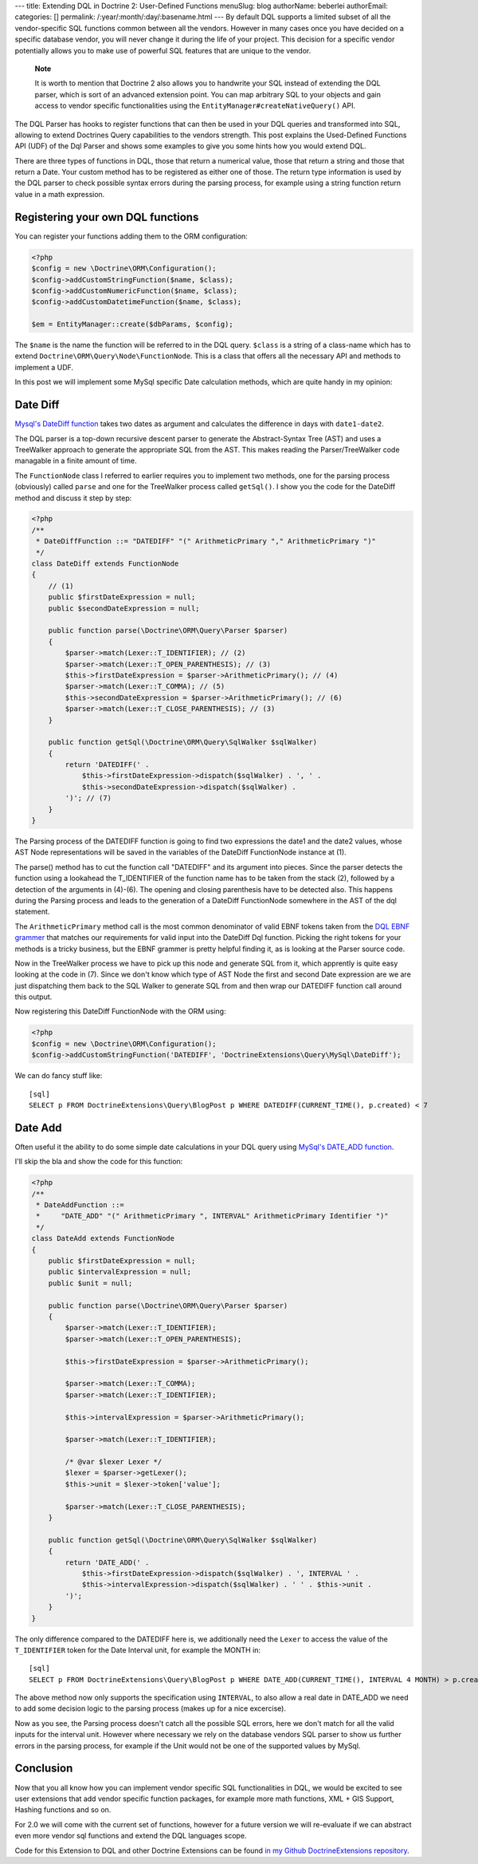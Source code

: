---
title: Extending DQL in Doctrine 2: User-Defined Functions
menuSlug: blog
authorName: beberlei 
authorEmail: 
categories: []
permalink: /:year/:month/:day/:basename.html
---
By default DQL supports a limited subset of all the vendor-specific
SQL functions common between all the vendors. However in many cases
once you have decided on a specific database vendor, you will never
change it during the life of your project. This decision for a
specific vendor potentially allows you to make use of powerful SQL
features that are unique to the vendor.

    **Note**

    It is worth to mention that Doctrine 2 also allows you to handwrite
    your SQL instead of extending the DQL parser, which is sort of an
    advanced extension point. You can map arbitrary SQL to your objects
    and gain access to vendor specific functionalities using the
    ``EntityManager#createNativeQuery()`` API.


The DQL Parser has hooks to register functions that can then be
used in your DQL queries and transformed into SQL, allowing to
extend Doctrines Query capabilities to the vendors strength. This
post explains the Used-Defined Functions API (UDF) of the Dql
Parser and shows some examples to give you some hints how you would
extend DQL.

There are three types of functions in DQL, those that return a
numerical value, those that return a string and those that return a
Date. Your custom method has to be registered as either one of
those. The return type information is used by the DQL parser to
check possible syntax errors during the parsing process, for
example using a string function return value in a math expression.

Registering your own DQL functions
----------------------------------

You can register your functions adding them to the ORM
configuration:

.. code-block:: php

    <?php
    $config = new \Doctrine\ORM\Configuration();
    $config->addCustomStringFunction($name, $class);
    $config->addCustomNumericFunction($name, $class);
    $config->addCustomDatetimeFunction($name, $class);
    
    $em = EntityManager::create($dbParams, $config);

The ``$name`` is the name the function will be referred to in the
DQL query. ``$class`` is a string of a class-name which has to
extend ``Doctrine\ORM\Query\Node\FunctionNode``. This is a class
that offers all the necessary API and methods to implement a UDF.

In this post we will implement some MySql specific Date calculation
methods, which are quite handy in my opinion:

Date Diff
---------

`Mysql's DateDiff function <http://dev.mysql.com/doc/refman/5.1/en/date-and-time-functions.html#function_datediff>`_
takes two dates as argument and calculates the difference in days
with ``date1-date2``.

The DQL parser is a top-down recursive descent parser to generate
the Abstract-Syntax Tree (AST) and uses a TreeWalker approach to
generate the appropriate SQL from the AST. This makes reading the
Parser/TreeWalker code managable in a finite amount of time.

The ``FunctionNode`` class I referred to earlier requires you to
implement two methods, one for the parsing process (obviously)
called ``parse`` and one for the TreeWalker process called
``getSql()``. I show you the code for the DateDiff method and
discuss it step by step:

.. code-block:: php

    <?php
    /**
     * DateDiffFunction ::= "DATEDIFF" "(" ArithmeticPrimary "," ArithmeticPrimary ")"
     */
    class DateDiff extends FunctionNode
    {
        // (1)
        public $firstDateExpression = null;
        public $secondDateExpression = null;
    
        public function parse(\Doctrine\ORM\Query\Parser $parser)
        {
            $parser->match(Lexer::T_IDENTIFIER); // (2)
            $parser->match(Lexer::T_OPEN_PARENTHESIS); // (3)
            $this->firstDateExpression = $parser->ArithmeticPrimary(); // (4)
            $parser->match(Lexer::T_COMMA); // (5)
            $this->secondDateExpression = $parser->ArithmeticPrimary(); // (6)
            $parser->match(Lexer::T_CLOSE_PARENTHESIS); // (3)
        }
    
        public function getSql(\Doctrine\ORM\Query\SqlWalker $sqlWalker)
        {
            return 'DATEDIFF(' .
                $this->firstDateExpression->dispatch($sqlWalker) . ', ' .
                $this->secondDateExpression->dispatch($sqlWalker) .
            ')'; // (7)
        }
    }

The Parsing process of the DATEDIFF function is going to find two
expressions the date1 and the date2 values, whose AST Node
representations will be saved in the variables of the DateDiff
FunctionNode instance at (1).

The parse() method has to cut the function call "DATEDIFF" and its
argument into pieces. Since the parser detects the function using a
lookahead the T\_IDENTIFIER of the function name has to be taken
from the stack (2), followed by a detection of the arguments in
(4)-(6). The opening and closing parenthesis have to be detected
also. This happens during the Parsing process and leads to the
generation of a DateDiff FunctionNode somewhere in the AST of the
dql statement.

The ``ArithmeticPrimary`` method call is the most common
denominator of valid EBNF tokens taken from the
`DQL EBNF grammer <http://www.doctrine-project.org/documentation/manual/2_0/en/dql-doctrine-query-language#ebnf>`_
that matches our requirements for valid input into the DateDiff Dql
function. Picking the right tokens for your methods is a tricky
business, but the EBNF grammer is pretty helpful finding it, as is
looking at the Parser source code.

Now in the TreeWalker process we have to pick up this node and
generate SQL from it, which apprently is quite easy looking at the
code in (7). Since we don't know which type of AST Node the first
and second Date expression are we are just dispatching them back to
the SQL Walker to generate SQL from and then wrap our DATEDIFF
function call around this output.

Now registering this DateDiff FunctionNode with the ORM using:

.. code-block:: php

    <?php
    $config = new \Doctrine\ORM\Configuration();
    $config->addCustomStringFunction('DATEDIFF', 'DoctrineExtensions\Query\MySql\DateDiff');

We can do fancy stuff like:

::

    [sql]
    SELECT p FROM DoctrineExtensions\Query\BlogPost p WHERE DATEDIFF(CURRENT_TIME(), p.created) < 7

Date Add
--------

Often useful it the ability to do some simple date calculations in
your DQL query using
`MySql's DATE\_ADD function <http://dev.mysql.com/doc/refman/5.1/en/date-and-time-functions.html#function_date-add>`_.

I'll skip the bla and show the code for this function:

.. code-block:: php

    <?php
    /**
     * DateAddFunction ::=
     *     "DATE_ADD" "(" ArithmeticPrimary ", INTERVAL" ArithmeticPrimary Identifier ")"
     */
    class DateAdd extends FunctionNode
    {
        public $firstDateExpression = null;
        public $intervalExpression = null;
        public $unit = null;
    
        public function parse(\Doctrine\ORM\Query\Parser $parser)
        {
            $parser->match(Lexer::T_IDENTIFIER);
            $parser->match(Lexer::T_OPEN_PARENTHESIS);
    
            $this->firstDateExpression = $parser->ArithmeticPrimary();
    
            $parser->match(Lexer::T_COMMA);
            $parser->match(Lexer::T_IDENTIFIER);
    
            $this->intervalExpression = $parser->ArithmeticPrimary();
    
            $parser->match(Lexer::T_IDENTIFIER);
    
            /* @var $lexer Lexer */
            $lexer = $parser->getLexer();
            $this->unit = $lexer->token['value'];
    
            $parser->match(Lexer::T_CLOSE_PARENTHESIS);
        }
    
        public function getSql(\Doctrine\ORM\Query\SqlWalker $sqlWalker)
        {
            return 'DATE_ADD(' .
                $this->firstDateExpression->dispatch($sqlWalker) . ', INTERVAL ' .
                $this->intervalExpression->dispatch($sqlWalker) . ' ' . $this->unit .
            ')';
        }
    }

The only difference compared to the DATEDIFF here is, we
additionally need the ``Lexer`` to access the value of the
``T_IDENTIFIER`` token for the Date Interval unit, for example the
MONTH in:

::

    [sql]
    SELECT p FROM DoctrineExtensions\Query\BlogPost p WHERE DATE_ADD(CURRENT_TIME(), INTERVAL 4 MONTH) > p.created

The above method now only supports the specification using
``INTERVAL``, to also allow a real date in DATE\_ADD we need to add
some decision logic to the parsing process (makes up for a nice
excercise).

Now as you see, the Parsing process doesn't catch all the possible
SQL errors, here we don't match for all the valid inputs for the
interval unit. However where necessary we rely on the database
vendors SQL parser to show us further errors in the parsing
process, for example if the Unit would not be one of the supported
values by MySql.

Conclusion
----------

Now that you all know how you can implement vendor specific SQL
functionalities in DQL, we would be excited to see user extensions
that add vendor specific function packages, for example more math
functions, XML + GIS Support, Hashing functions and so on.

For 2.0 we will come with the current set of functions, however for
a future version we will re-evaluate if we can abstract even more
vendor sql functions and extend the DQL languages scope.

Code for this Extension to DQL and other Doctrine Extensions can be
found
`in my Github DoctrineExtensions repository <http://github.com/beberlei/DoctrineExtensions>`_.
